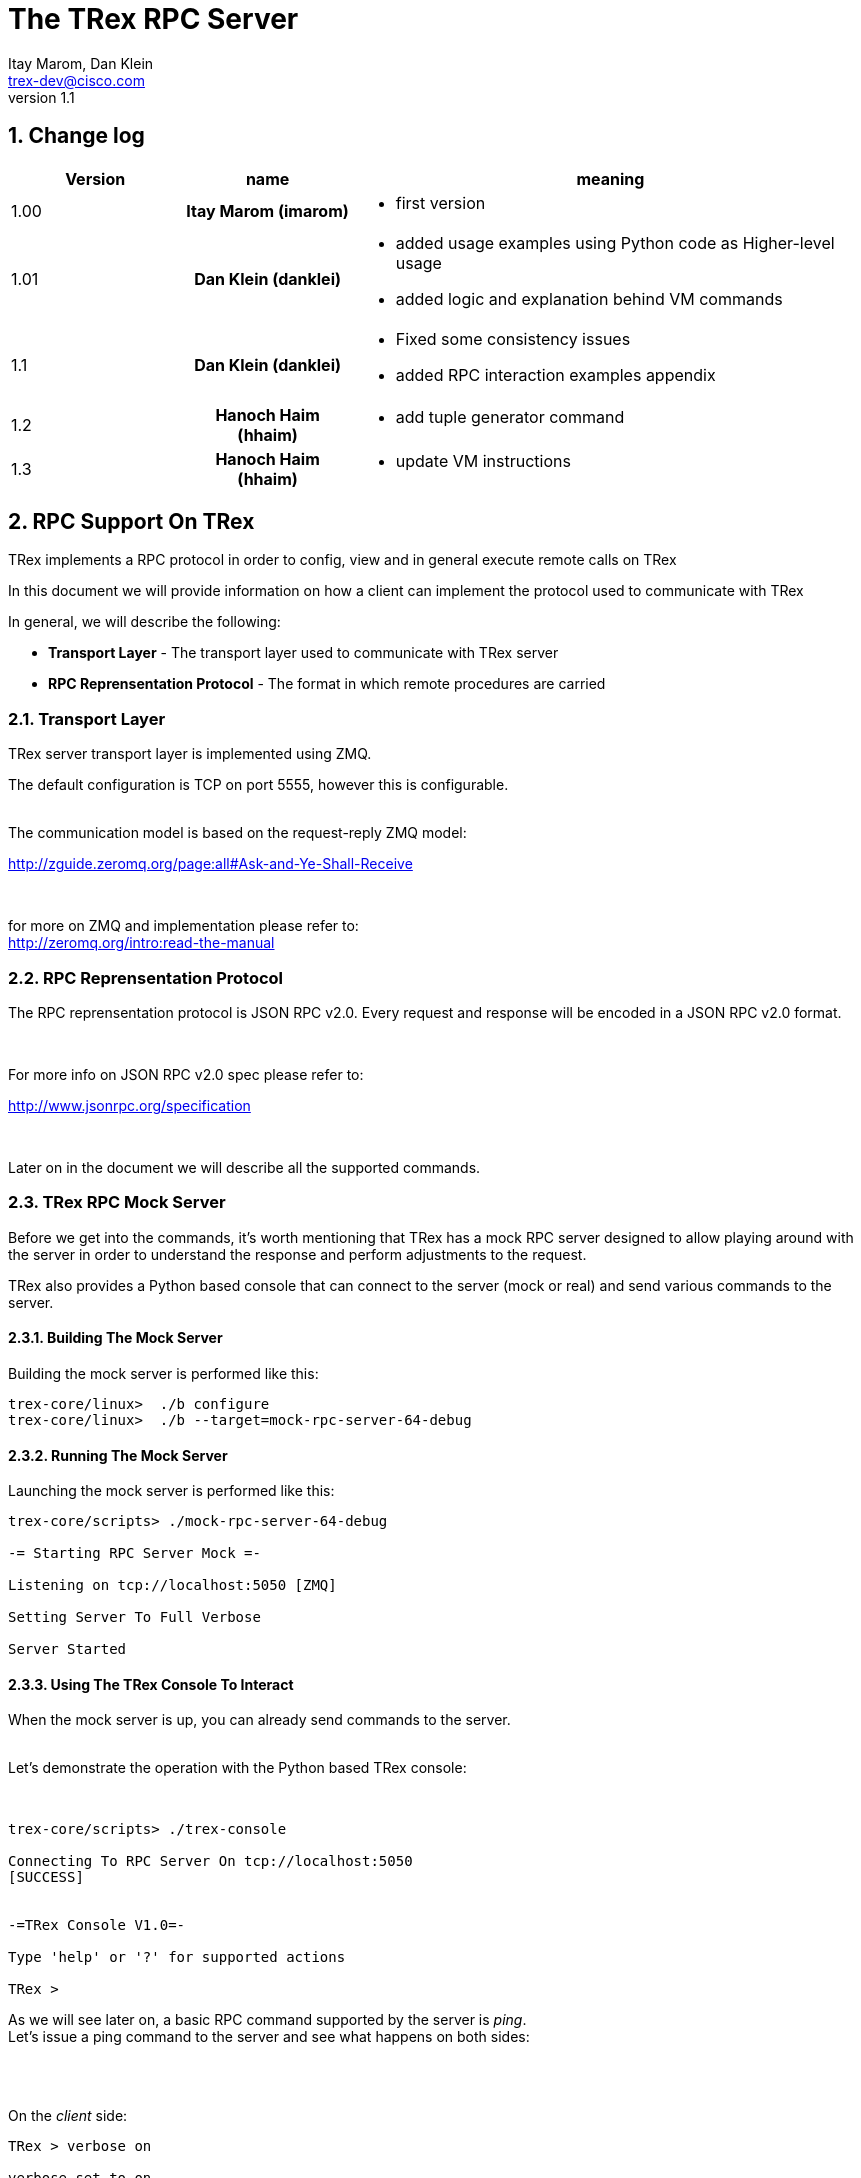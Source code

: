 The TRex RPC Server
===================
:Author: Itay Marom, Dan Klein
:email: trex-dev@cisco.com
:revnumber: 1.1
:quotes.++:
:numbered:
:web_server_url: http://trex-tgn.cisco.com/trex
:local_web_server_url: csi-wiki-01:8181/trex
:toclevels: 4


== Change log

[options="header",cols="^1,^h,3a"]
|=================
| Version |  name   |  meaning
| 1.00    |  Itay Marom (imarom) |
- first version
| 1.01    | Dan Klein (danklei)
|
- added usage examples using Python code as Higher-level usage
- added logic and explanation behind VM commands
| 1.1    | Dan Klein (danklei)
|
- Fixed some consistency issues
- added RPC interaction examples appendix
| 1.2    | Hanoch Haim (hhaim)
|
- add tuple generator command 
| 1.3    | Hanoch Haim (hhaim)
|
- update VM instructions 
|=================


== RPC Support On TRex

TRex implements a RPC protocol in order to config, view and
in general execute remote calls on TRex

In this document we will provide information on
how a client can implement the protocol used to communicate with TRex

In general, we will describe the following:

* *Transport Layer* - The transport layer used to communicate with TRex server
* *RPC Reprensentation Protocol* - The format in which remote procedures are carried

=== Transport Layer

TRex server transport layer is implemented using ZMQ.

The default configuration is TCP on port 5555, however this is configurable.

{zwsp} +
The communication model is based on the request-reply ZMQ model:

http://zguide.zeromq.org/page:all#Ask-and-Ye-Shall-Receive

{zwsp} +

for more on ZMQ and implementation please refer to:
{zwsp} +
http://zeromq.org/intro:read-the-manual

=== RPC Reprensentation Protocol

The RPC reprensentation protocol is JSON RPC v2.0.
Every request and response will be encoded in a JSON RPC v2.0 format.

{zwsp} +

For more info on JSON RPC v2.0 spec please refer to:
{zwsp} +

http://www.jsonrpc.org/specification

{zwsp} +

Later on in the document we will describe all the supported commands.

=== TRex RPC Mock Server
Before we get into the commands, it's worth mentioning that TRex has a mock RPC server
designed to allow playing around with the server in order to understand the response
and perform adjustments to the request.

TRex also provides a Python based console that can connect to the server (mock or real) and
send various commands to the server.

==== Building The Mock Server
Building the mock server is performed like this:
[source,bash]
----
trex-core/linux>  ./b configure
trex-core/linux>  ./b --target=mock-rpc-server-64-debug
----

==== Running The Mock Server
Launching the mock server is performed like this:

[source,bash]
----
 
trex-core/scripts> ./mock-rpc-server-64-debug

-= Starting RPC Server Mock =-

Listening on tcp://localhost:5050 [ZMQ]

Setting Server To Full Verbose

Server Started

----

==== Using The TRex Console To Interact
When the mock server is up, you can already send commands to the server.
{zwsp} +
{zwsp} +

Let's demonstrate the operation with the Python based TRex console:

{zwsp} +

[source,bash]
----
trex-core/scripts> ./trex-console

Connecting To RPC Server On tcp://localhost:5050
[SUCCESS]


-=TRex Console V1.0=-

Type 'help' or '?' for supported actions

TRex >

----
As we will see later on, a basic RPC command supported by the server is 'ping'.
{zwsp} +
Let's issue a ping command to the server and see what happens on both sides:

{zwsp} +
{zwsp} +

On the 'client' side:

[source,bash]
----
TRex > verbose on

verbose set to on

TRex > ping

-> Pinging RPC server
[verbose] Sending Request To Server:

{
    "id": "l0tog11a",
    "jsonrpc": "2.0",
    "method": "ping",
    "params": null
}

[verbose] Server Response:

{
    "id": "l0tog11a",
    "jsonrpc": "2.0",
    "result": {}
}

[SUCCESS]

----
On the 'server' side:

[source,bash]
----

trex-core/scripts> ./mock-rpc-server-64-debug

-= Starting RPC Server Mock =-

Listening on tcp://localhost:5050 [ZMQ]

Setting Server To Full Verbose

Server Started


[verbose][req resp] Server Received:

{
   "id" : "maa5a3g1",
   "jsonrpc" : "2.0",
   "method" : "ping",
   "params" : null
}

[verbose][req resp] Server Replied:

{
   "id" : "maa5a3g1",
   "jsonrpc" : "2.0",
   "result" : {}
}

----

== RPC Server Component Position Illustration

The following diagram illustres the RPC server component's place:

image::images/rpc_server_big_picture.png[title="RPC Server Position",align="left",width=800, link="images/rpc_server_big_picture.png"]

== RPC Server Port State Machine
Any port on the server can be in numbered of states, each state provides other subset of the commands
that are allowed to be executed.

We define the following possible states:

* *unowned* - The specific port is either unowned or another user is owning the port
* *owned* - The specific port has been acquired by the client
* *active* - The specific port is in the middle of injecting traffic - currently active

Each port command will specify on which states it is possible to execute it.

For port related commands valid only on 'owned' or 'active', a field called ''handler'' 'MUST' be passed
along with the rest of the parameters.


This will identify the connection:

image::images/rpc_states.png[title="Port States",align="left",width=150, link="images/rpc_states.png"]

== RPC Commands
The following RPC commands are supported

=== Ping
* *Name* - 'ping'
* *Valid States* - 'not relevant'
* *Description* - Pings the TRex server
* *Paramters* - None
* *Result* ['object'] - {}

Example:

[source,bash]
----
'Request':

{
    "jsonrpc": "2.0",
    "id": 1,
    "method": "ping",
    "params": null
}

'Response':

{
   "jsonrpc" : "2.0",
   "id" : 1,
   "result" : {}
}

----

=== Get Server Supported Commands
* *Name* - 'get_supported_cmds'
* *Valid States* - 'not relevant'
* *Description* - Queries the server for all the supported commands
* *Paramters* - None
* *Result* ['array'] - A list of all the supported commands by the server

Example:

[source,bash]
----
'Request':

{
    "jsonrpc": "2.0",
    "id": 1,
    "method": "get_supported_cmds",
    "params": null
}


'Response':

{
    "jsonrpc": "2.0",
    "id": 1,
    "result": [
        "remove_all_streams",
        "remove_stream",
        "add_stream",
        "get_reg_cmds",
        "ping",
        "test_sub",
        "get_version",
        "test_add"
    ]
}

----


=== Get Version
* *Name* - 'get_version'
* *Valid States* - 'not relevant'
* *Description* - Queries the server for version information
* *Paramters* - None
* *Result* ['object'] - See table below

.Object type 'return values for get_version' 
[options="header",cols="1,1,3"]
|=================
| Field         | Type     | Description 
| version       | string   | TRex version
| build_date    | string   | build date
| build_time    | string   | build time
| built_by      | string   | who built this version
|=================

[source,bash]
----

'Request':

{
    "id": "wapkk8m6",
    "jsonrpc": "2.0",
    "method": "get_version",
    "params": null
}


'Response':

{
    "id": "wapkk8m6",
    "jsonrpc": "2.0",
    "result": {
        "build_date": "Sep 16 2015",
        "build_time": "12:33:01",
        "built_by": "imarom",
        "version": "v0.0"
    }
}

----

=== Get System Info
* *Name* - 'get_system_info'
* *Description* - Queries the server for system properties
* *Paramters* - None
* *Result* ['object'] - See table below

.return value: 'get_system_info'
[options="header",cols="1,1,3"]
|=================
| Field          | Type     | Description 
| dp_core_count  | int      | DP core count
| core_type      | string   | DP core type
| hostname       | string   | machine host name
| uptime         | string   | uptime of the server
| port_count     | int      | number of ports on the machine
| ports          | array    | arary of object ''port'' - see below
|=================

.return value: 'get_system_info'.'port'
[options="header",cols="1,1,3"]
|=================
| Field          | Type     | Description 
| driver         | string   | driver type
| index          | int      | port index
| speed          | int      | speed of the port (1, 10, 40, 100)
|=================


[source,bash]
----

'Request':

{
    "id": "zweuldlh",
    "jsonrpc": "2.0",
    "method": "get_system_info",
    "params": null
}

'Response':

{
    "id": "zweuldlh",
    "jsonrpc": "2.0",
    "result": {
        "core_type": "Intel(R) Xeon(R) CPU E5-2650 0 @ 2.00GHz",
        "dp_core_count": 1,
        "hostname": "csi-kiwi-03.cisco.com",
        "port_count": 4,
        "ports": [
            {
                "driver": "rte_ixgbe_pmd",
                "index": 0,
                "speed": 10,
            },
            {
                "driver": "rte_ixgbe_pmd",
                "index": 1,
                "speed": 10,
            },
            {
                "driver": "rte_ixgbe_pmd",
                "index": 2,
                "speed": 10,
            },
            {
                "driver": "rte_ixgbe_pmd",
                "index": 3,
                "speed": 10,
            }
        ]
    }
}

----

=== Get Port Status
* *Name* - 'get_port_status'
* *Valid States* - 'all'
* *Description* - Queries the server for status
* *Paramters* -
** *port_id* ['int'] - port id to query for owner
* *Result* ['object'] - see below

[source,bash]
----

'Request':

{
    "id": "pbxny90u",
    "jsonrpc": "2.0",
    "method": "get_port_status",
    "params": {
        "port_id": 2
    }
}

'Response':

{
    "id": "pbxny90u",
    "jsonrpc": "2.0",
    "result": {
        "owner": "",
        "state": "STREAMS"
    }
}

----

.return value: 'get_port_status'
[options="header",cols="1,1,3"]
|=================
| Field          | Type     | Description 
| owner          | string   | name of current owner (or "" if none)
| state          | string   | state of port (DOWN, IDLE, STREAMS, TX, PAUSE)
|=================



=== Acquire
* *Name* - 'Acquire'
* *Valid States* - 'all'
* *Description* - Takes ownership over the port
* *Paramters* -
** *port_id* ['int'] - port id to take ownership
** *user* ['string'] - User name aquiring the system
** *force* ['boolean'] - force action even if another user is holding the port
* *Result* ['string'] - handler for future sessions

[source,bash]
----

'Request':

{
    "id": "b1tr56yz",
    "jsonrpc": "2.0",
    "method": "Acquire",
    "params": {
	"user": "itay"
	"port_id": 1
        "force": false,
    }
}


'Response':

{
    "id": "b1tr56yz",
    "jsonrpc": "2.0",
    "result": "AQokC3ZA"
}

----


=== Release
* *Name* - 'release'
* *Valid States* - 'owned'
* *Description* - Release owernship over the device
* *Paramters* -
** *handler* ['string'] - unique connection handler
** *port_id* ['int'] - port id to release
* *Result* ['object'] - {}

[source,bash]
----

'Request':

{
    "id": "m785dxwd",
    "jsonrpc": "2.0",
    "method": "release",
    "params": {
        "handler": "37JncCHr"
	"port_id": 1
    }
}


'Response':

{
    "id": "m785dxwd",
    "jsonrpc": "2.0",
    "result": {}
}
----


=== Add Stream
* *Name* - 'add_stream'
* *Valid States* - 'owned'
* *Description* - Adds a stream to a port
* *Paramters* 
** *handler* ['string'] - unique connection handler
** *port_id* ['int'] - port id associated with this stream
** *stream_id* ['int'] - stream id associated with the stream object
** *stream* - object of type xref:stream_obj['stream']
* *Result* ['object'] - {}

==== Object type 'stream' anchor:stream_obj[]

Add_stream gets a single parameter of type object.

The format of that object is as follows:

.Object type 'stream' 
[options="header",cols="1,1,3"]
|=================
| Field           | Type    | Description 
| enabled         | boolean | is this stream enabled
| self_start      | boolean | is this stream triggered by starting injection or triggered by another stream
| isg             | double  | ['usec'] inter stream gap - delay time in usec until the stream is started
| next_stream_id  | int     | next stream to start after this stream. -1 means stop after this stream
| packet          | object  | object of type xref:packet_obj['packet']
| mode            | object  | object of type xref:mode_obj['mode']
| vm              | object  | array of objects of type xref:vm_obj['vm']
| rx_stats        | object  | object of type xref:rx_stats_obj['rx_stats']
|=================

===== Object type 'packet' anchor:packet_obj[]
packet contains binary and meta data

.Object type 'packet'
[options="header",cols="1,1,3"]
|=================
| Field       | Type        | Description
| binary      | byte array  | binary dump of the packet to be used in the stream as array of bytes
| meta        | string      | meta data object. opaque to the RPC server. will be passed on queries
|=================

===== Object type 'mode' anchor:mode_obj[]
mode object can be 'one' of the following objects:

.Object type 'mode - continuous' 
[options="header",cols="1,1,3"]
|=================
| Field       | Type        | Description
| type        | string      | ''continuous''
| pps         | double      | rate in packets per second 
|=================

.Object type 'mode - single_burst' 
[options="header",cols="1,1,3"]
|=================
| Field         | Type        | Description
| type          | string      | ''single_burst''
| pps           | double      | rate in packets per second 
| total pkts    | int         | total packets in the burst
|=================

.Object type 'mode - multi_burst' 
[options="header",cols="1,1,3"]
|=================
| Field          | Type        | Description
| type           | string      | ''multi_burst''
| pps            | int         | rate in packets per second 
| pkts_per_burst | int         | packets in a single burst
| ibg            | double      | ['usec'] inter burst gap. delay between bursts in usec
| count          | int         | number of bursts. ''0'' means loop forever, ''1'' will fall back to single burst
|=================

===== Object type 'vm' anchor:vm_obj[]

an Object that include instructions array and properties of the field engine program 

.Object type 'packet'
[options="header",cols="1,1,3"]
|=================
| Field        | Type        | Description
| Instructions | array       | list of instructional objects 
| split_by_var | string      | name of the field by which to split into threads 
| Restart      | boolean     | restart the field engine program when stream moving from inactive->active
|=================


Array of VM instruction objects to be used with this stream
Any element in the array can be one of the following object types:

.Object type 'vm - fix_checksum_ipv4'
[options="header",cols="1,1,3"]
|=================
| Field       | Type        | Description
| type        | string      | ''fix_checksum_ipv4''
| pkt_offset  | uint16      | offset of the field to fix 
|=================

.Object type 'vm - flow_var'
[options="header",cols="1,1,3"]
|=================
| Field       | Type                        | Description
| type        | string                      | ''flow_var'''
| name        | string                      | flow var name - this should be a unique identifier
| size        | [1,2,4,8]                   | size of the flow var in bytes
| op          | ['inc', 'dec', 'random']    | operation type to perform on the field
| init_value  | uint64_t as string          | init value for the field
| min_value   | uint64_t as string          | minimum value for the field
| max_value   | uint64_t as string          | maximum value for the field
|=================

.Object type 'vm - write_flow_var'
[options="header",cols="1,1,3"]
|=================
| Field         | Type        | Description
| type          | string      | ''write_flow_var''
| name          | string      | flow var name to write
| pkt_offset    | uint16      | offset at the packet to perform the write
| add_value     | int         | delta to add to the field prior to writing - can be negative
| is_big_endian | boolean     | should write as big endian or little 
|=================


.Object type 'vm - tuple_flow_var'
[options="header",cols="1,1,3"]
|=================
| Field       | Type                        | Description
| type        | string                      | ''tuple_flow_var'''
| name        | string                      | tuple generator name - this should be a unique identifier name.ip and name.port will be added 
| ip_min      | uint32_t as string          | ipv4 min ip as uint32_t  e.g.  10.0.0.1
| ip_max      | uint32_t as string          | ipv4 max ip as uint32_t  e.g.  10.0.1.255
| port_min    | uint16_t as string          | ipv4 min port as uint16_t e.g. 1025
| port_max    | uint16_t as string          | ipv4 max port as uint16_t e.g.  65000
| limit_flows | uint32_t as string          | the number of flows. 0 means we will use all the ip/port min-max range
| flags       | uint16_t as string          | 1 - unlimited  number of flows. in case the first bit is enabled port_min and port_max is ignored and the maximum number of flows will be generated on those ips
|=================

an example of tuple_flow_var variable

[source,bash]
----
 ip_min      = 10.0.0.1
 ip_max      = 10.0.0.5
 port_min    = 1025
 port_max    = 1028
 limit_flows = 10
----

.Results 
[options="header",cols="1,1,3"]
|=================
| IP          | PORT        | FLOW
| 10.0.0.1    | 1025        | 1
| 10.0.0.2    | 1025        | 2
| 10.0.0.3    | 1025        | 3
| 10.0.0.4    | 1025        | 4
| 10.0.0.5    | 1025        | 5
| 10.0.0.1    | 1026        | 6  << the port is inc here 
| 10.0.0.2    | 1026        | 7
| 10.0.0.3    | 1026        | 8
| 10.0.0.4    | 1026        | 9
| 10.0.0.5    | 1026        | 10
| 10.0.0.1    | 1025        | 1  << back to the first flow 
|=================

The variable name.port and name.ip could be written to any offset in the packet (usualy to src_ip and src_port as client) 


TIP: For more information and examples on VM objects please refer to:
link:vm_doc.html[VM examples]

===== Object type 'rx_stats' anchor:rx_stats_obj[]
Describes rx stats for the stream

{zwsp} +

IMPORTANT: In case rx_stats is enabled, meta data will be written in the end of the packet.
please also consider the following constraints:

==== Constrains
* *performance* - this will have performance impact as rx packets will be examined
* *override* - up to 10 bytes at the end of the packet will be overidden by the meta data required

==== The bytes needed for activating 'rx_stats':

* *stream_id* consumes 2 bytes
* *seq_enabled* consumes 4 bytes
* *latency_enabled* consumes 4 bytes

so if no seq or latency are enabled 2 bytes will be used.


if seq or latency alone are enabled, 6 bytes will be used.


if both are enabled then 10 bytes will be used.


.Object type 'rx_stats'
[options="header",cols="1,1,3"]
|=================
| Field            | Type        | Description
| enabled          | boolean     | is rx_stats enabled for this stream
| stream_id        | int         | stream_id for which to collect rx_stats. + 
This could be stream_id different from the stream object which contains the rx_stats object.
| seq_enabled      | boolean     | should write 32 bit sequence
| latency_enabled  | boolean     | should write 32 bit latency
|=================

[source,bash]
----

'Request':

{
    "id": 1,
    "jsonrpc": "2.0",
    "method": "add_stream",
    "params": {
        "handler": "37JncCHr",
        "port_id": 1,
	"stream_id": 502
        "stream": {
            "enabled": true,
            "isg": 4.3,
            "mode": {
                "pps": 3,
                "total_pkts": 5000,
                "type": "single_burst"
            },
            "next_stream_id": -1,
            "packet": {
                "binary": [
                    4,
                    1,
                    255
                ],
                "meta": ""
            },
            "rx_stats": {
                "enabled": false
            },
            "self_start": true,
        }
    }
}

'Response':

{
    "id": 1,
    "jsonrpc": "2.0",
    "result": {}
}


----

This request-reply sequence demonstrate a method in which rx_stats are diabled.
In case rx_stats feature is enabled, rx_object **must include** all rx_stats object fields as described above.


=== Remove Stream
* *Name* - 'remove_stream'
* *Valid States* - 'owned'
* *Description* - Removes a stream from a port
* *Paramters*
** *handler* ['string'] - unique connection handler
** *port_id* ['int'] - port assosicated with the stream.
** *stream_id* ['int'] - stream to remove

* *Result* ['object'] - {}

[source,bash]
----

'Request':

{
    "id": 1
    "jsonrpc": "2.0",
    "method": "remove_stream",
    "params": {
        "handler": "37JncCHr",
        "port_id": 1,
        "stream_id": 502
    }
}


'Response':

{
    "id": 1
    "jsonrpc": "2.0",
    "result": {}
}

----

=== Get Stream ID List
* *Name* - 'get_stream_list'
* *Valid States* - 'unowned', 'owned', 'active'
* *Description* - fetch all the assoicated streams for a port
* *Paramters*
** *handler* ['string'] - unique connection handler
** *port_id* ['int'] - port to query for registered streams

* *Result* ['array'] - array of 'stream_id'

[source,bash]
----

'Request':

{
    "id": 1,
    "jsonrpc": "2.0",
    "method": "get_stream_list",
    "params": {
        "handler": "37JncCHr",
        "port_id": 1
    }
}

'Response':

{
    "id": 1,
    "jsonrpc": "2.0",
    "result": [
        502,
        18
    ]
}


----

=== Get Stream
* *Name* - 'get_stream'
* *Valid States* - 'unowned', 'owned', 'active'
* *Description* - get a specific stream object
* *Paramters*
** *handler* ['string'] - unique connection handler
** *port_id* ['int'] - port for the associated stream
** *stream_id* ['int'] - the requested stream id

* *Result* ['object'] - object xref:stream_obj['stream']

[source,bash]
----

'Request':

{
    "id": 1,
    "jsonrpc": "2.0",
    "method": "get_stream",
    "params": {
        "handler": "37JncCHr",
        "port_id": 1,
        "stream_id": 7
    }
}


'Response':

{
    "id": 1,
    "jsonrpc": "2.0",
    "result": {
        "stream": {
            "enabled": true,
            "isg": 4.3,
            "mode": {
                "pps": 3,
                "type": "continuous"
            },
            "next_stream_id": -1,
            "packet": {
                "binary": [
                    4,
                    1,
                    255
                ],
                "meta": ""
            },
            "self_start": true
        }
    }
}

----


=== Remove All Streams
* *Name* - 'remove_all_streams'
* *Valid States* - 'owned'
* *Description* - remove all streams from a port
* *Paramters*
** *handler* ['string'] - unique connection handler
** *port_id* ['int'] - port for the associated stream

* *Result* ['object'] - {}


[source,bash]
----

'Request':

{
    "id": 1,
    "jsonrpc": "2.0",
    "method": "remove_all_streams",
    "params": {
        "handler": "37JncCHr",
        "port_id": 2
    }
}

'Response':

{
    "id": 1,
    "jsonrpc": "2.0",
    "result": {}
}


----


=== Start Traffic
* *Name* - 'start_traffic'
* *Valid States* - 'owned'
* *Description* - Starts the traffic on a specific port. if traffic has already started an error will be returned
* *Paramters*
** *handler* ['string'] - unique connection handler
** *port_id* ['int'] - port id on which to start traffic

* *Result* ['object'] - {}

[source,bash]
----

'Request':

{   
    "id": "b3llt8hs",
    "jsonrpc": "2.0",
    "method": "start_traffic",
    "params": {
        "handler": "37JncCHr",
        "port_id": 3
    }

'Response':

{
    "id": "b3llt8hs",
    "jsonrpc": "2.0",
    "result": {}
}


----

=== Stop Traffic
* *Name* - 'stop_traffic'
* *Valid States* - 'active'
* *Description* - Stops the traffic on a specific port. if the port has already started nothing will happen
* *Paramters*
** *handler* ['string'] - unique connection handler
** *port_id* ['int'] - port id on which to stop traffic

* *Result* ['object'] - {}

[source,bash]
----

'Request':

{
    "id": "h2fyhni7",
    "jsonrpc": "2.0",
    "method": "stop_traffic",
    "params": {
        "handler": "37JncCHr",
        "port_id": 3
    }
}

'Response':

{
    "id": "h2fyhni7",
    "jsonrpc": "2.0",
    "result": {}
}


----

=== Get Global Stats
* *Name* - 'get_global_stats'
* *Valid States* - 'unowned', 'owned', 'active'
* *Description* - Get machine global stats
* *Paramters* - None

* *Result* ['object'] - See Below

.Return value of 'get_global_stats'
[options="header",cols="1,1,3"]
|=================
| Field             | Type        | Description
| state             | string      | server state: can be 'unowned', 'owned' or 'active'
| cpu_util          | double      | DP CPU util. in %
| tx_bps            | double      | total TX bits per second
| rx_bps            | double      | total RX bits per second
| tx_pps            | double      | total TX packets per second
| rx_pps            | double      | total RX packets per second
| total_tx_pkts     | int         | total TX packets
| total_rx_pkts     | int         | total RX packets
| total_tx_bytes    | int         | total TX bytes
| total_rx_bytes    | int         | total RX bytes
| tx_rx_error       | int         | total Tx/Rx errors
|=================

=== Get Port Stats
* *Name* - 'get_port_stats'
* *Valid States* - 'unowned', 'owned', 'active'
* *Description* - Get port stats
* *Paramters*
** *port_id* [int] - The port id for query

* *Result* ['object'] - See Below


.Return value of 'get_port_stats'
[options="header",cols="1,1,3"]
|=================
| Field             | Type        | Description
| status            | string      | 'down', 'idle' or 'transmitting'
| tx_bps            | double      | total TX bits per second
| rx_bps            | double      | total RX bits per second
| tx_pps            | double      | total TX packets per second
| rx_pps            | double      | total RX packets per second
| total_tx_pkts     | int         | total TX packets
| total_rx_pkts     | int         | total RX packets
| total_rx_bytes    | int         | total TX bytes
| total_tx_bytes    | int         | total RX bytes
| tx_rx_error       | int         | total Tx/Rx errors
|=================

=== Get Stream Stats
* *Name* - 'get_steram_stats'
* *Valid States* - 'unowned', 'owned', 'active'
* *Description* - Get port stats
* *Paramters*
** *port_id* [int] - The port id for query
** *stream_id* [int] - The stream id for query

* *Result* ['object'] - See Below

.Return value of 'get_stream_stats'
[options="header",cols="1,1,3"]
|=================
| Field             | Type        | Description
| tx_bps            | double      | total TX bits per second
| tx_pps            | double      | total TX packets per second
| total_tx_pkts     | int         | total TX packets
| total_tx_bytes    | int         | total TX bytes
| rx_bps            | double      | total RX bits per second (if 'rx_stats' enabled)
| rx_pps            | double      | total RX packets per second (if 'rx_stats' enabled)
| total_rx_pkts     | int         | total RX packets (if 'rx_stats' enabled)
| total_rx_bytes    | int         | total RX bytes (if 'rx_stats' enabled)
| latency           | array       | array of 2 ordered elements average, maximum (if 'rx_stats' enabled)
|=================


== Typical Transactions Examples
the following examples represents common scenarios.
commands in [...] represents 'meta commands'
and not real RPC commands such as 'repeat', 'wait' and etc.

=== Init/Boot
This sequence represents a client implementing the protocol taking ownership
over the server and preparing to perform work

==== Commands Flow
* *ping* - Ping the server to verify the server is up
* *get_owner* - if owner is not me or 'none' prompt to the user if he wants to force it
* *acquire* - Ask or force for exclusive control over the server. save the 'handler' given for future commands
* *get_version* - Verify the server is compatible with the GUI
* *get_system_info* - Get the installed ports and cores
* *get_stream_list* - for every port, get the list and sync the GUI
* *get_stream* - for every stream in a port list, get the stream info and sync the GUI

=== Simple Traffic With Adding / Editing Streams

describes a simple scenario where a user wants to
add or edit one or more streams to one or more ports

==== Commands Flow
* *[init]* - perform the init procedure from above
* *[GUI add/edit streams]* - GUI provides the user a way to add or edit streams and sync them
* *remove_all_streams* ['optional'] - remove all previous streams to start from scratch
* *add_stream* - configure a specific port with a stream. 
* *['repeat previous']* - 'repeat' the above for how many ports and streams desired 
* *get_stream_list* ['optional'] - sanity - verify the server is synced with the GUI 
* *start_traffic* - start traffic on the specific port / all the ports
* *get_global_stats* ['optional'] - make sure the machine is transmiting traffic
* *['perfrom test']* - perform the required test
* *stop_traffic* - when done, stop the traffic on the specific port / all the ports
* *get_global_stats* ['optional'] - make sure the machine has stopped

=== Logout

Describes the log off from the machine

==== Commands Flow
* *stop_traffic* ['optional'] - if traffic has started - stop it
* *get_global_stats* ['optional'] - make sure the machine has stopped
* *remove_all_streams* ['optional'] - if you want to clear all the previous streams - use this
* *release* - release the ownership over the device


== Higher Level implementation examples
The following examples represents common scenarios implemented by a higher layer, which uses the API described above.

The examples are written in Python, however similar examples can be shown in any programming language.

=== CTRexPktBuilder class description
`CTRexPktBuilder` is a Python module designed to provide a progammer API for dynamic packet building.
Since the packet is built to be used by TRex, a `CTRexVM` subclass has been created to describe how TRex should use the described packet in its transmission.

While the entire `CTRexPktBuilder` class (which is initialized by specifying the total length of the packet) responsible to both building the packet layer by layer, the `CTRexVM` class is responsible for controlling the ranging of the values as desribed in the <<vm_obj,VM objects section>>, and other attributes being used by TRex data-plane once the server receives its streams.


=== Creating an example packet
The following conde snippet describes how an ICMP Echo packet is built.

[source, python, numbered]
----
from packet_builder import CTRexPktBuilder
import dpkt

pkt_bld = CTRexPktBuilder()      # <1>
pkt_bld.add_pkt_layer("l2", dpkt.ethernet.Ethernet())
# set Ethernet layer attributes
pkt_bld.set_eth_layer_addr("l2", "src", "00:15:17:a7:75:a3")
pkt_bld.set_eth_layer_addr("l2", "dst", "e0:5f:b9:69:e9:22")
pkt_bld.set_layer_attr("l2", "type", dpkt.ethernet.ETH_TYPE_IP)
# set IP layer attributes
pkt_bld.add_pkt_layer("l3_ip", dpkt.ip.IP())
pkt_bld.set_ip_layer_addr("l3_ip", "src", "21.0.0.2")
pkt_bld.set_ip_layer_addr("l3_ip", "dst", "22.0.0.12")
pkt_bld.set_layer_attr("l3_ip", "p", dpkt.ip.IP_PROTO_ICMP)
# set ICMP layer attributes
pkt_bld.add_pkt_layer("icmp", dpkt.icmp.ICMP())
pkt_bld.set_layer_attr("icmp", "type", dpkt.icmp.ICMP_ECHO)
# set Echo(ICMP) layer attributes
pkt_bld.add_pkt_layer("icmp_echo", dpkt.icmp.ICMP.Echo())
pkt_bld.set_layer_attr("icmp_echo", "id", 24528)
pkt_bld.set_layer_attr("icmp_echo", "seq", 11482)
pkt_bld.set_pkt_payload('hello world')
# finally, set IP header len with relation to payload data
pkt_bld.set_layer_attr("l3_ip", "len", len(pkt_bld.get_layer('l3_ip')))
----

<1> Initialize the packet builder instance.

This example created a packet without any ranging to it, so in this case TRex is expected to reply the same packet over and over without any changes to it.

When adding sending this packet as part of the <<_add_stream, Add Stream>> command, the packet content specified under `packet` would look for the created ICMP packet like this:

[source, python]
----
>>> print pkt_bld.dump_pkt()
 [224, 95, 185, 105, 233, 34, 0, 21, 23, 167, 117, 163, 8, 0, 69, 0, 0, 39, 
  0, 0, 0, 0, 64, 1, 79, 201, 21, 0, 0, 2, 22, 0, 0, 12, 8, 0, 217, 134, 95, 
  208, 44, 218, 104, 101, 108, 108, 111, 32, 119, 111, 114, 108, 100]
----

Each of the array items representing a byte data-representation, hence ranging from 0 to 255.

=== Create a packet with single ranging instruction
The following example creates an HTTP GET packet, hence layering Ethernet/IP/TCP/HTTP.

[source, python, numbered]
----
from packet_builder import CTRexPktBuilder
import dpkt

pkt_bld = CTRexPktBuilder()    
pkt_bld.add_pkt_layer("l2", dpkt.ethernet.Ethernet())
# set Ethernet layer attributes
pkt_bld.set_eth_layer_addr("l2", "src", "00:15:17:a7:75:a3")
pkt_bld.set_eth_layer_addr("l2", "dst", "e0:5f:b9:69:e9:22")
pkt_bld.set_layer_attr("l2", "type", dpkt.ethernet.ETH_TYPE_IP)
# set IP layer attributes
pkt_bld.add_pkt_layer("l3_ip", dpkt.ip.IP())
pkt_bld.set_ip_layer_addr("l3_ip", "src", "21.0.0.2")
pkt_bld.set_ip_layer_addr("l3_ip", "dst", "22.0.0.12")
pkt_bld.set_layer_attr("l3_ip", "p", dpkt.ip.IP_PROTO_TCP)
# set TCP layer attributes
pkt_bld.add_pkt_layer("l4_tcp", dpkt.tcp.TCP())
pkt_bld.set_layer_attr("l4_tcp", "sport", 13311)
pkt_bld.set_layer_attr("l4_tcp", "dport", 80)
pkt_bld.set_layer_attr("l4_tcp", "flags", 0)
pkt_bld.set_layer_attr("l4_tcp", "win", 32768)
pkt_bld.set_layer_attr("l4_tcp", "seq", 0)
# set packet payload, for example HTTP GET request
pkt_bld.set_pkt_payload('GET /10k_60k HTTP/1.1\r\nHost: 22.0.0.3\r\nConnection: Keep-Alive\r\nUser-Agent: Mozilla/4.0 (compatible; MSIE 7.0; Windows NT 5.1; SV1; .NET CLR 1.1.4322; .NET CLR 2.0.50727)\r\nAccept: */*\r\nAccept-Language: en-us\r\nAccept-Encoding: gzip, deflate, compress\r\n\r\n')

# finally, set IP header len with relation to payload data
pkt_bld.set_layer_attr("l3_ip", "len", len(pkt_bld.get_layer('l3_ip')))
----

Now, we extened the single packet created with three VM instructions, in order to range over the source IP of the packet.

[source, python, numbered]
----
pkt_bld.set_vm_ip_range(ip_layer_name="l3_ip", # <1>
                        ip_field="src",        # <2>
                        ip_init="10.0.0.1", ip_start="10.0.0.1", ip_end="10.0.0.255", 
                        add_value=1,
                        operation="inc")
----

<1> `l3_ip` corresponds with the layer name given to the IP layer of the packet. This helps identifying and diffrenciate in packet containing more than one IP header.

<2> the name of the field on which we want to range.

Now, we added ranging for source IP starting from 10.0.0.1 to 10.0.0.255.
This will generate the follwing VM instructions, which will be provided under `vm` field of the <<_add_stream, add_stream>> command:

[source, python]
----
>>> print pkt_bld.vm.dump(),
 [{'name': 'l3__src', 'ins_name': 'flow_var', 'max_value': '167772415', 'min_value': '167772161', 'init_value': '167772161', 'size': 4, 'op': 'inc'}, 
  {'is_big_endian': False, 'pkt_offset': 26, 'type': 'write_flow_var', 'name': 'l3__src', 'add_value': 1}, 
  {'pkt_offset': 14, 'type': 'fix_checksum_ipv4'}]
----

As we can see, three instructions has been generated for this ranging criteria: 

1. `flow_var` instruction - for defining the ranging parameters.

2. `write_flow_var` instruction - for specifying where and how the modification should take place.

3. `fix_checksum_ipv4` instruction - for updated the checksum field

[WARNING]
The order of the instruction **does matter**. In this example, if the `fix_checksum_ipv4` instruction would have been places prior to the `write_flow_var` instruction, the generated packet would have satyed with the old checksum values.

[NOTE]
By default, with each change to the IP header, a `fix_checksum_ipv4` instruction is added. This can be canceled by passing `add_checksum_inst=False` in functions which ranges over an IP field.


=== Create a packet with multiple ranging instructions
Now, we shall extend our ranging and add another field to range on, this time we'll pick the TOS field of the IP header.

So, we'll add the following code snippet **ontop of the ranging method we already applied**:

[source, python, numbered]
----
pkt_bld.set_vm_custom_range(layer_name="l3_ip", 
                            hdr_field="tos", 
                            init_val="10", start_val="10", end_val="200", add_val=2, val_size=1,
                            operation="inc")
----

So, in this case we chose to range the TOS field from 10 to 200 in steps of 2.

Finally, let's see the expected JSON output of the VM instructions:

[source, python]
----
>>> print pkt_bld.vm.dump()
 [{ 'init_value': '167772161',  # <1>
    'ins_name': 'flow_var',
    'max_value': '167772415',
    'min_value': '167772161',
    'name': 'l3__src',
    'op': 'inc',
    'size': 4},
  { 'init_value': '10',         # <2>
    'ins_name': 'flow_var',
    'max_value': '200',
    'min_value': '10',
    'name': 'l3__tos',
    'op': 'inc',
    'size': 1},
  { 'add_value': 2,             # <3>
    'is_big_endian': False,
    'name': 'l3__tos',
    'pkt_offset': 15,
    'type': 'write_flow_var'},
  { 'add_value': 1,             # <4>
    'is_big_endian': False,
    'name': 'l3__src',
    'pkt_offset': 26,
    'type': 'write_flow_var'},
  { 'pkt_offset': 14, 'type': 'fix_checksum_ipv4'} # <5>
  ]
----

<1> `flow_var` instruction for source IP.

<2> `flow_var` instruction for TOS field

<3> `write_flow_var` instruction for TOS.

<4> `write_flow_var` instruction for source IP.

<5> `fix_checksum_ipv4` instruction for both ranging options

[NOTE]
In this case only one checksum instruction has been generated, since both ranging options applies to the same IP header.


:numbered!:

[appendix]
Interaction Examples
--------------------

This appendix brings examples with data for the this RPC interaction. + 


<<_add_stream, add_stream>> method example
~~~~~~~~~~~~~~~~~~~~~~~~~~~~~~~~~~~~~~~~~~

The following example represents an interaction between the RPC client and the server's response.

Simple single packet client request
^^^^^^^^^^^^^^^^^^^^^^^^^^^^^^^^^^^

On the following example, there's no VM instructions, rx_stats option is disabled and there's only a single packet which isn't connected to any other packet.

[underline]#Client request#
[source, bash]
----
{
  "id" : "2bqgd2r4",
  "jsonrpc" : "2.0",
  "method" : "add_stream",
  "params" : {
     "handler" : "37JncCHr",
     "port_id" : 1,
     "stream" : {
        "enabled" : true,
        "isg" : 0,
        "mode" : {
           "pps" : 100,
           "type" : "continuous"
        },
        "next_stream_id" : -1,
        "packet" : {
           "binary" : [
              0,
              80,
              86,
              128,
              13,
              ...  # more packet data
              77,
              79,
              250,
              154,
              66
           ],
           "meta" : ""
        },
        "rx_stats" : {
           "enabled" : false
        },
        "self_start" : true,
        "vm" : []
     },
     "stream_id" : 0
  }
}

----

[underline]#Server's response#
[source, bash]
----
{
   "id" : "2bqgd2r4",
   "jsonrpc" : "2.0",
   "result" : {}
}

----


Two linked packets with VM instructions client request
^^^^^^^^^^^^^^^^^^^^^^^^^^^^^^^^^^^^^^^^^^^^^^^^^^^^^^

On the following example, a **batch request** is being issued to the server, containing two `add_stream` requests. 

[underline]#First request# +
The first client request is similar to the previous example. +
However, in this case the rx_stats object is enbaled and set to monitor ancestor's `stream_id` (which is 0 in this case).

Ontop, this stream points to the next stream as the one to follow, as described under `next_stream_id` of `stream` object.

[underline]#Second request# + 
In this stream the big difference is that it has VM instructions under the `vm` field of the `stream` object.

Ontop, this stream is the last stream of the sequence, so `next_stream_id` of `stream` object is set to '-1'.


[underline]#Client request#

[source, bash]
----
[
   {
      "id" : "tq49f6uj",
      "jsonrpc" : "2.0",
      "method" : "add_stream",
      "params" : {
         "handler" : "2JjzhMai",
         "port_id" : 3,
         "stream" : {
            "enabled" : true,
            "isg" : 0,
            "mode" : {
               "pps" : 100,
               "type" : "continuous"
            },
            "next_stream_id" : 1,
            "packet" : {
               "binary" : [
                  0,
                  80,
                  86,
                  ...  # more packet data
                  250,
                  154,
                  66
               ],
               "meta" : ""
            },
            "rx_stats" : {
               "enabled" : true,
               "latency_enabled" : false,
               "seq_enabled" : false,
               "stream_id" : 0
            },
            "self_start" : true,
            "vm" : []
         },
         "stream_id" : 0
      }
   },
   {
      "id" : "2m7i5olx",
      "jsonrpc" : "2.0",
      "method" : "add_stream",
      "params" : {
         "handler" : "2JjzhMai",
         "port_id" : 3,
         "stream" : {
            "enabled" : true,
            "isg" : 0,
            "mode" : {
               "pps" : 200,
               "type" : "continuous"
            },
            "next_stream_id" : -1,
            "packet" : {
               "binary" : [
                  0,
                  80,
                  86,
                  128,
                  ...  # more packet data
                  216,
                  148,
                  25
               ],
               "meta" : ""
            },
            "rx_stats" : {
               "enabled" : false
            },
            "self_start" : false,
            "vm" : [
               {
                  "init_value" : "65537",
                  "max_value" : "65551",
                  "min_value" : "65537",
                  "name" : "l3__src",
                  "op" : "inc",
                  "size" : 4,
                  "type" : "flow_var"
               },
               {
                  "add_value" : 1,
                  "is_big_endian" : false,
                  "name" : "l3__src",
                  "pkt_offset" : 34,
                  "type" : "write_flow_var"
               }
            ]
         },
         "stream_id" : 1
      }
   }
]

----

[underline]#Server's response#
[source, bash]
----
[
   {
      "id" : "tq49f6uj",
      "jsonrpc" : "2.0",
      "result" : {}
   },
   {
      "id" : "2m7i5olx",
      "jsonrpc" : "2.0",
      "result" : {}
   }
]

----


Another Example of tuple generator 
^^^^^^^^^^^^^^^^^^^^^^^^^^^^^^^^^^


[source, bash]
----
 - name: udp_64B
  stream:
    self_start: True
    packet:
      binary: stl/udp_64B_no_crc.pcap  # pcap should not include CRC
    mode:
      type: continuous
      pps: 100
    rx_stats: []

    # program that define 1M flows with IP range 16.0.0.1-16.0.0.254
    # we will create a script that do that for you 
    # this is the low level instructions 
    vm: [
               {
                 "type" : "tuple_flow_var",   # name of the command 

                 "name" : "tuple_gen",    # tuple_gen.ip tuple_gen.port can be used 

                 "ip_min"   : 0x10000001,  # min ip 16.0.0.1
                 "ip_max"   : 0x100000fe,  # max ip 16.0.0.254
                  
                 "port_min" : 1025,        # min port 1025     
                 "port_max" : 65500,       # max port 65500
                  
                 "limit_flows" : 1000000,  # number of flows 
                 "flags"       : 0,        # 1 - for unlimited  
               },

               {
                  "type" : "write_flow_var", # command name 

                  "name" : "tuple_gen.ip",  # varible to write     
                  
                  "add_value" : 0,          # no need to add value     
                  
                  "is_big_endian" : true,   # write as big edian 
                  
                  "pkt_offset" : 26,        # write tuple_gen.ip into ipv4.src_ip   
               },
               
               {
                  "type" : "fix_checksum_ipv4", # fix ipv4 header checksum 

                  "pkt_offset" : 14,          # offset of ipv4 header 
                  
               },

               {
                  "type" : "write_flow_var", # command name 

                  "name" : "tuple_gen.port",  # varible to write     
                  
                  "add_value" : 0,          # no need to add value     
                  
                  "is_big_endian" : true,   # write as big edian 
                  
                  "pkt_offset" : 34,        # write tuple_gen.port into udp.src_port
               }

        ]
----

